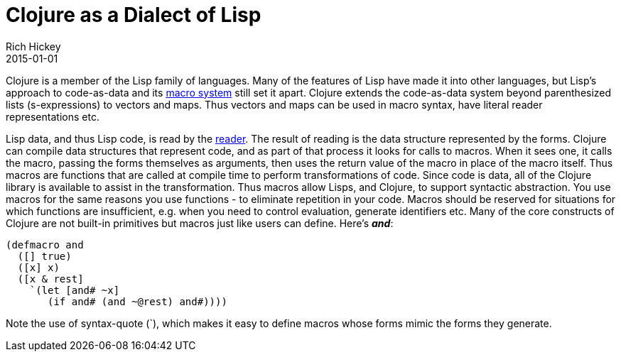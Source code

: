 = Clojure as a Dialect of Lisp
Rich Hickey
2015-01-01
:type: about
:toc: macro
:icons: font
:navlinktext: Lisp
:prevpagehref: functional_programming
:prevpagetitle: Functional Programming
:nextpagehref: runtime_polymorphism
:nextpagetitle: Runtime Polymorphism


ifdef::env-github,env-browser[:outfilesuffix: .adoc]

Clojure is a member of the Lisp family of languages. Many of the features of Lisp have made it into other languages, but Lisp's approach to code-as-data and its <<xref/../../reference/macros#,macro system>> still set it apart. Clojure extends the code-as-data system beyond parenthesized lists (s-expressions) to vectors and maps. Thus vectors and maps can be used in macro syntax, have literal reader representations etc.

Lisp data, and thus Lisp code, is read by the <<xref/../../reference/reader#,reader>>. The result of reading is the data structure represented by the forms. Clojure can compile data structures that represent code, and as part of that process it looks for calls to macros. When it sees one, it calls the macro, passing the forms themselves as arguments, then uses the return value of the macro in place of the macro itself. Thus macros are functions that are called at compile time to perform transformations of code. Since code is data, all of the Clojure library is available to assist in the transformation. Thus macros allow Lisps, and Clojure, to support syntactic abstraction. You use macros for the same reasons you use functions - to eliminate repetition in your code. Macros should be reserved for situations for which functions are insufficient, e.g. when you need to control evaluation, generate identifiers etc. Many of the core constructs of Clojure are not built-in primitives but macros just like users can define. Here's _**and**_:

[source,clojure]
----
(defmacro and
  ([] true)
  ([x] x)
  ([x & rest]
    `(let [and# ~x]
       (if and# (and ~@rest) and#))))

----
Note the use of syntax-quote (`), which makes it easy to define macros whose forms mimic the forms they generate.
